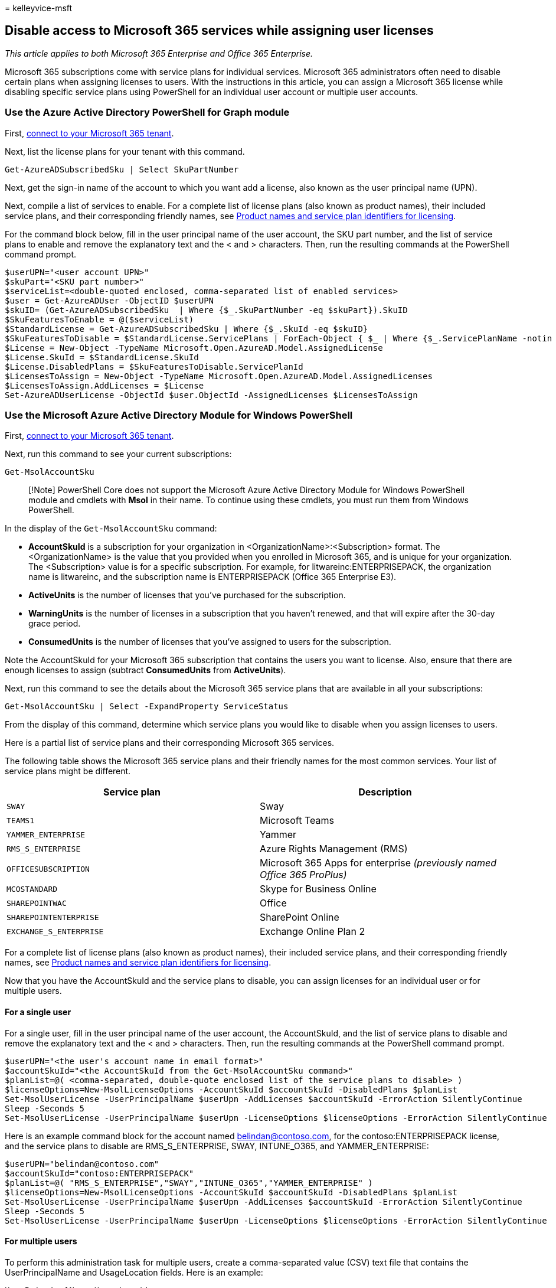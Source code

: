 = 
kelleyvice-msft

== Disable access to Microsoft 365 services while assigning user licenses

_This article applies to both Microsoft 365 Enterprise and Office 365
Enterprise._

Microsoft 365 subscriptions come with service plans for individual
services. Microsoft 365 administrators often need to disable certain
plans when assigning licenses to users. With the instructions in this
article, you can assign a Microsoft 365 license while disabling specific
service plans using PowerShell for an individual user account or
multiple user accounts.

=== Use the Azure Active Directory PowerShell for Graph module

First,
link:connect-to-microsoft-365-powershell.md#connect-with-the-azure-active-directory-powershell-for-graph-module[connect
to your Microsoft 365 tenant].

Next, list the license plans for your tenant with this command.

[source,powershell]
----
Get-AzureADSubscribedSku | Select SkuPartNumber
----

Next, get the sign-in name of the account to which you want add a
license, also known as the user principal name (UPN).

Next, compile a list of services to enable. For a complete list of
license plans (also known as product names), their included service
plans, and their corresponding friendly names, see
link:/azure/active-directory/users-groups-roles/licensing-service-plan-reference[Product
names and service plan identifiers for licensing].

For the command block below, fill in the user principal name of the user
account, the SKU part number, and the list of service plans to enable
and remove the explanatory text and the < and > characters. Then, run
the resulting commands at the PowerShell command prompt.

[source,powershell]
----
$userUPN="<user account UPN>"
$skuPart="<SKU part number>"
$serviceList=<double-quoted enclosed, comma-separated list of enabled services>
$user = Get-AzureADUser -ObjectID $userUPN
$skuID= (Get-AzureADSubscribedSku  | Where {$_.SkuPartNumber -eq $skuPart}).SkuID
$SkuFeaturesToEnable = @($serviceList)
$StandardLicense = Get-AzureADSubscribedSku | Where {$_.SkuId -eq $skuID}
$SkuFeaturesToDisable = $StandardLicense.ServicePlans | ForEach-Object { $_ | Where {$_.ServicePlanName -notin $SkuFeaturesToEnable }}
$License = New-Object -TypeName Microsoft.Open.AzureAD.Model.AssignedLicense
$License.SkuId = $StandardLicense.SkuId
$License.DisabledPlans = $SkuFeaturesToDisable.ServicePlanId
$LicensesToAssign = New-Object -TypeName Microsoft.Open.AzureAD.Model.AssignedLicenses
$LicensesToAssign.AddLicenses = $License
Set-AzureADUserLicense -ObjectId $user.ObjectId -AssignedLicenses $LicensesToAssign
----

=== Use the Microsoft Azure Active Directory Module for Windows PowerShell

First,
link:connect-to-microsoft-365-powershell.md#connect-with-the-microsoft-azure-active-directory-module-for-windows-powershell[connect
to your Microsoft 365 tenant].

Next, run this command to see your current subscriptions:

[source,powershell]
----
Get-MsolAccountSku
----

____
[!Note] PowerShell Core does not support the Microsoft Azure Active
Directory Module for Windows PowerShell module and cmdlets with *Msol*
in their name. To continue using these cmdlets, you must run them from
Windows PowerShell.
____

In the display of the `Get-MsolAccountSku` command:

* *AccountSkuId* is a subscription for your organization in
<OrganizationName>:<Subscription> format. The <OrganizationName> is the
value that you provided when you enrolled in Microsoft 365, and is
unique for your organization. The <Subscription> value is for a specific
subscription. For example, for litwareinc:ENTERPRISEPACK, the
organization name is litwareinc, and the subscription name is
ENTERPRISEPACK (Office 365 Enterprise E3).
* *ActiveUnits* is the number of licenses that you’ve purchased for the
subscription.
* *WarningUnits* is the number of licenses in a subscription that you
haven’t renewed, and that will expire after the 30-day grace period.
* *ConsumedUnits* is the number of licenses that you’ve assigned to
users for the subscription.

Note the AccountSkuId for your Microsoft 365 subscription that contains
the users you want to license. Also, ensure that there are enough
licenses to assign (subtract *ConsumedUnits* from *ActiveUnits*).

Next, run this command to see the details about the Microsoft 365
service plans that are available in all your subscriptions:

[source,powershell]
----
Get-MsolAccountSku | Select -ExpandProperty ServiceStatus
----

From the display of this command, determine which service plans you
would like to disable when you assign licenses to users.

Here is a partial list of service plans and their corresponding
Microsoft 365 services.

The following table shows the Microsoft 365 service plans and their
friendly names for the most common services. Your list of service plans
might be different.

[width="100%",cols="<50%,<50%",options="header",]
|===
|*Service plan* |*Description*
|`SWAY` |Sway

|`TEAMS1` |Microsoft Teams

|`YAMMER_ENTERPRISE` |Yammer

|`RMS_S_ENTERPRISE` |Azure Rights Management (RMS)

|`OFFICESUBSCRIPTION` |Microsoft 365 Apps for enterprise _(previously
named Office 365 ProPlus)_

|`MCOSTANDARD` |Skype for Business Online

|`SHAREPOINTWAC` |Office

|`SHAREPOINTENTERPRISE` |SharePoint Online

|`EXCHANGE_S_ENTERPRISE` |Exchange Online Plan 2
|===

For a complete list of license plans (also known as product names),
their included service plans, and their corresponding friendly names,
see
link:/azure/active-directory/users-groups-roles/licensing-service-plan-reference[Product
names and service plan identifiers for licensing].

Now that you have the AccountSkuId and the service plans to disable, you
can assign licenses for an individual user or for multiple users.

==== For a single user

For a single user, fill in the user principal name of the user account,
the AccountSkuId, and the list of service plans to disable and remove
the explanatory text and the < and > characters. Then, run the resulting
commands at the PowerShell command prompt.

[source,powershell]
----
$userUPN="<the user's account name in email format>"
$accountSkuId="<the AccountSkuId from the Get-MsolAccountSku command>"
$planList=@( <comma-separated, double-quote enclosed list of the service plans to disable> )
$licenseOptions=New-MsolLicenseOptions -AccountSkuId $accountSkuId -DisabledPlans $planList
Set-MsolUserLicense -UserPrincipalName $userUpn -AddLicenses $accountSkuId -ErrorAction SilentlyContinue
Sleep -Seconds 5
Set-MsolUserLicense -UserPrincipalName $userUpn -LicenseOptions $licenseOptions -ErrorAction SilentlyContinue
----

Here is an example command block for the account named
belindan@contoso.com, for the contoso:ENTERPRISEPACK license, and the
service plans to disable are RMS_S_ENTERPRISE, SWAY, INTUNE_O365, and
YAMMER_ENTERPRISE:

[source,powershell]
----
$userUPN="belindan@contoso.com"
$accountSkuId="contoso:ENTERPRISEPACK"
$planList=@( "RMS_S_ENTERPRISE","SWAY","INTUNE_O365","YAMMER_ENTERPRISE" )
$licenseOptions=New-MsolLicenseOptions -AccountSkuId $accountSkuId -DisabledPlans $planList
Set-MsolUserLicense -UserPrincipalName $userUpn -AddLicenses $accountSkuId -ErrorAction SilentlyContinue
Sleep -Seconds 5
Set-MsolUserLicense -UserPrincipalName $userUpn -LicenseOptions $licenseOptions -ErrorAction SilentlyContinue
----

==== For multiple users

To perform this administration task for multiple users, create a
comma-separated value (CSV) text file that contains the
UserPrincipalName and UsageLocation fields. Here is an example:

[source,powershell]
----
UserPrincipalName,UsageLocation
ClaudeL@contoso.onmicrosoft.com,FR
LynneB@contoso.onmicrosoft.com,US
ShawnM@contoso.onmicrosoft.com,US
----

Next, fill in the location of the input and output CSV files, the
account SKU ID, and the list of service plans to disable, and then run
the resulting commands at the PowerShell command prompt.

[source,powershell]
----
$inFileName="<path and file name of the input CSV file that contains the users, example: C:\admin\Users2License.CSV>"
$outFileName="<path and file name of the output CSV file that records the results, example: C:\admin\Users2License-Done.CSV>"
$accountSkuId="<the AccountSkuId from the Get-MsolAccountSku command>"
$planList=@( <comma-separated, double-quote enclosed list of the plans to disable> )
$users=Import-Csv $inFileName
$licenseOptions=New-MsolLicenseOptions -AccountSkuId $accountSkuId -DisabledPlans $planList
ForEach ($user in $users)
{
$user.Userprincipalname
$upn=$user.UserPrincipalName
Set-MsolUserLicense -UserPrincipalName $upn -AddLicenses $accountSkuId -ErrorAction SilentlyContinue
sleep -Seconds 5
Set-MsolUserLicense -UserPrincipalName $upn -LicenseOptions $licenseOptions -ErrorAction SilentlyContinue
$users | Get-MsolUser | Select UserPrincipalName, Islicensed,Usagelocation | Export-Csv $outFileName
}
----

This PowerShell command block:

* Displays the user principal name of each user.
* Assigns customized licenses to each user.
* Creates a CSV file with all the users that were processed and shows
their license status.

=== See also

link:disable-access-to-services-with-microsoft-365-powershell.md[Disable
access to Microsoft 365 services with PowerShell]

link:disable-access-to-sway-with-microsoft-365-powershell.md[Disable
access to Sway with PowerShell]

link:manage-user-accounts-and-licenses-with-microsoft-365-powershell.md[Manage
Microsoft 365 user accounts&#44; licenses&#44; and groups with PowerShell]

link:manage-microsoft-365-with-microsoft-365-powershell.md[Manage
Microsoft 365 with PowerShell]
